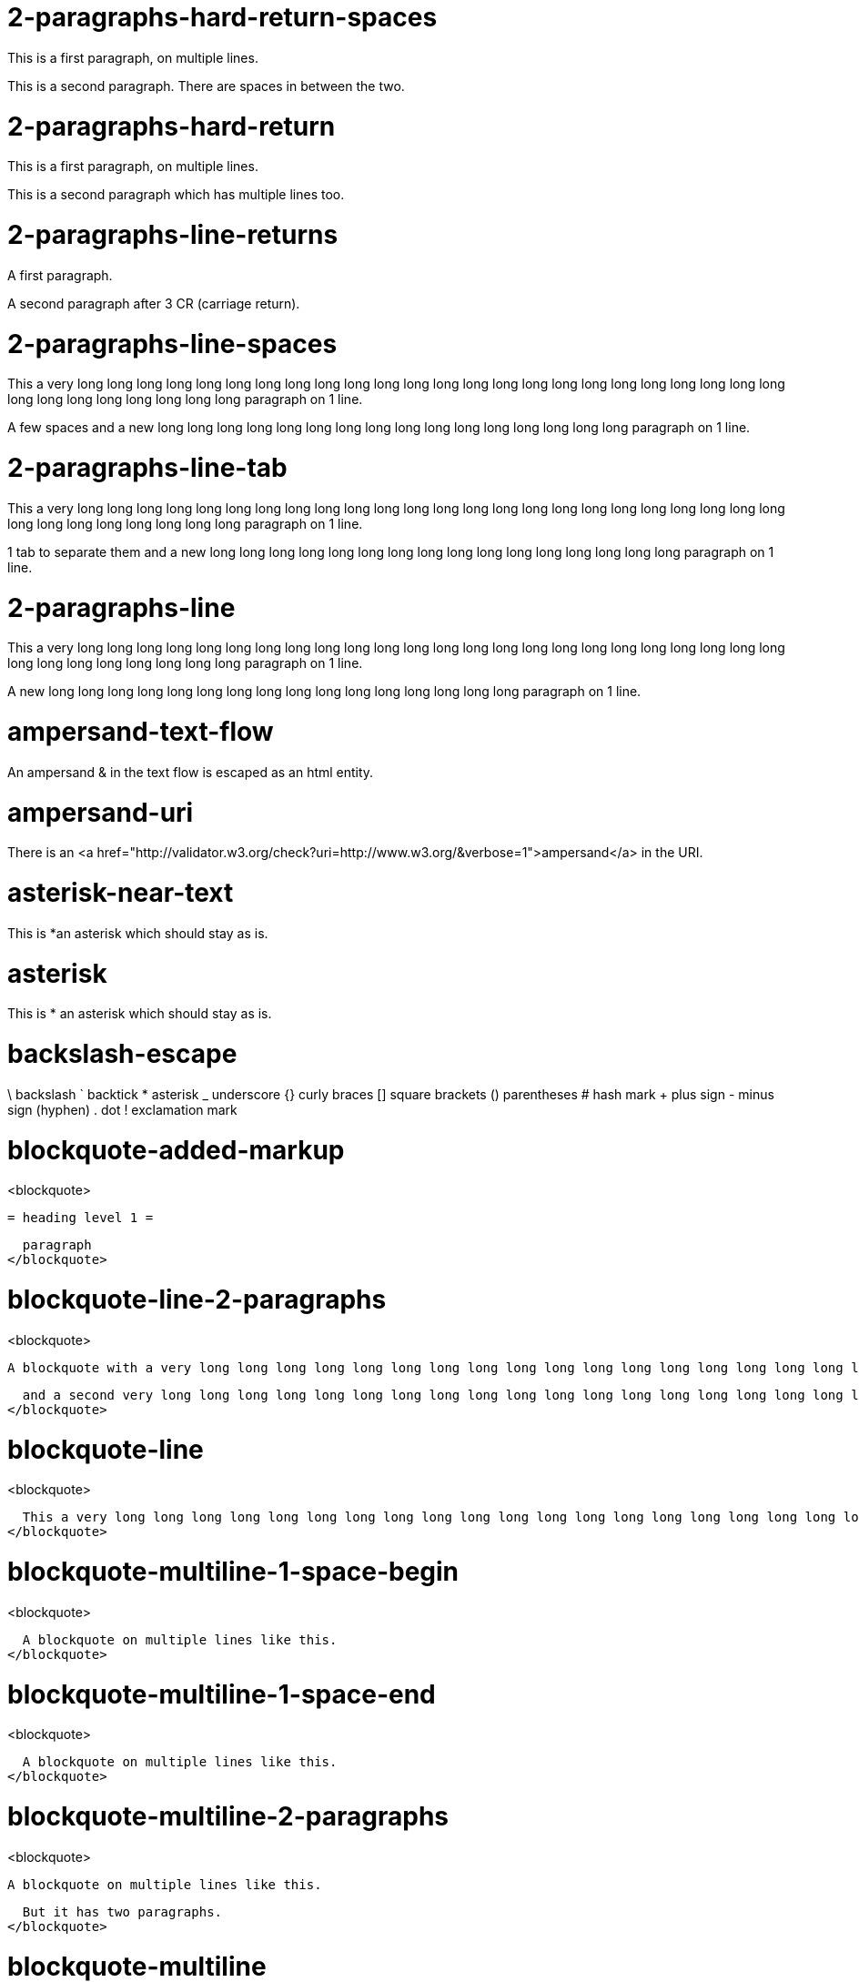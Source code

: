 = 2-paragraphs-hard-return-spaces =

This is a first paragraph, on multiple lines.

This is a second paragraph. There are spaces in between the two.

= 2-paragraphs-hard-return =

This is a first paragraph, on multiple lines.

This is a second paragraph which has multiple lines too.

= 2-paragraphs-line-returns =

A first paragraph.

A second paragraph after 3 CR (carriage return).

= 2-paragraphs-line-spaces =

This a very long long long long long long long long long long long long long long long long long long long long long long long long long long long long long long long long paragraph on 1 line.

A few spaces and a new long long long long long long long long long long long long long long long long paragraph on 1 line.

= 2-paragraphs-line-tab =

This a very long long long long long long long long long long long long long long long long long long long long long long long long long long long long long long long long paragraph on 1 line.

1 tab to separate them and a new long long long long long long long long long long long long long long long long paragraph on 1 line.

= 2-paragraphs-line =

This a very long long long long long long long long long long long long long long long long long long long long long long long long long long long long long long long long paragraph on 1 line.

A new long long long long long long long long long long long long long long long long paragraph on 1 line.

= ampersand-text-flow =

An ampersand &amp; in the text flow is escaped as an html entity.

= ampersand-uri =

There is an <a href="http://validator.w3.org/check?uri=http://www.w3.org/&verbose=1">ampersand</a> in the URI.

= asterisk-near-text =

This is *an asterisk which should stay as is.

= asterisk =

This is * an asterisk which should stay as is.

= backslash-escape =

\ backslash ` backtick * asterisk _ underscore {} curly braces [] square brackets () parentheses # hash mark + plus sign - minus sign (hyphen) . dot ! exclamation mark

= blockquote-added-markup =
<blockquote>
  
  = heading level 1 =
  
  paragraph
</blockquote>

= blockquote-line-2-paragraphs =
<blockquote>
  
  A blockquote with a very long long long long long long long long long long long long long long long long long long long long long long long long long long long long long long long long long long long long long long line.
  
  and a second very long long long long long long long long long long long long long long long long long long long long long long long long long long long long long long long long long long long long long long line.
</blockquote>

= blockquote-line =
<blockquote>
  
  This a very long long long long long long long long long long long long long long long long long long long long long long long long long long long long long long long long paragraph in a blockquote.
</blockquote>

= blockquote-multiline-1-space-begin =
<blockquote>
  
  A blockquote on multiple lines like this.
</blockquote>

= blockquote-multiline-1-space-end =
<blockquote>
  
  A blockquote on multiple lines like this. 
</blockquote>

= blockquote-multiline-2-paragraphs =
<blockquote>
  
  A blockquote on multiple lines like this.
  
  But it has two paragraphs.
</blockquote>

= blockquote-multiline =
<blockquote>
  
  A blockquote on multiple lines like this
</blockquote>

= blockquote-nested-multiplereturn-level1 =
<blockquote>
  
  This is the first level of quoting.
  <blockquote>
    
    This is nested blockquote.
  </blockquote>
  
  Back to the first level.
</blockquote>

= blockquote-nested-multiplereturn =
<blockquote>
  
  This is the first level of quoting.
  <blockquote>
    
    This is nested blockquote.
  </blockquote>
</blockquote>

= blockquote-nested-return-level1 =
<blockquote>
  
  This is the first level of quoting.
  <blockquote>
    
    This is nested blockquote. Back to the first level.
  </blockquote>
</blockquote>

= blockquote-nested =
<blockquote>
  
  This is the first level of quoting.
  <blockquote>
    
    This is nested blockquote.
  </blockquote>
</blockquote>

= code-1-tab =
<pre><code>10 PRINT HELLO INFINITE
20 GOTO 10
</code></pre>

= code-4-spaces-escaping =
<pre><code>10 PRINT &lt; &gt; &amp;
20 GOTO 10
</code></pre>

= code-4-spaces =
<pre><code>10 PRINT HELLO INFINITE
20 GOTO 10
</code></pre>

= em-middle-word =

as*te*risks

= em-star =

<em>single asterisks</em>

= em-underscore =

<em>single underscores</em>

= entities-text-flow =

HTML entities are written using ampersand notation: &copy;

= header-level1-equal-underlined =

= This is an H1 =

= header-level1-hash-sign-closed =

= This is an H1 =

= header-level1-hash-sign-trailing-1-space =

# This is an H1

= header-level1-hash-sign-trailing-2-spaces =

= this is an h1 with two trailing spaces =

A new paragraph.

= header-level1-hash-sign =

= This is an H1 =

= header-level2-dash-underlined =

== This is an H2 ==

= header-level2-hash-sign-closed =

== This is an H2 ==

= header-level2-hash-sign =

== This is an H2 ==

= header-level3-hash-sign-closed =

=== This is an H3 ===

= header-level3-hash-sign =

=== This is an H3 ===

= header-level4-hash-sign-closed =

==== This is an H4 ====

= header-level4-hash-sign =

==== This is an H4 ====

= header-level5-hash-sign-closed =

===== This is an H5 =====

= header-level5-hash-sign =

===== This is an H5 =====

= header-level6-hash-sign-closed =

====== This is an H6 ======

= header-level6-hash-sign =

====== This is an H6 ======

= horizontal-rule-3-dashes-spaces =
<hr/>

= horizontal-rule-3-dashes =
<hr/>

= horizontal-rule-3-stars =
<hr/>

= horizontal-rule-3-underscores =
<hr/>

= horizontal-rule-7-dashes =
<hr/>

= img-idref-title =

<img src="http://www.w3.org/html/logo/img/mark-word-icon.png" alt="HTML5""/>

= img-idref =

<img src="http://www.w3.org/html/logo/img/mark-word-icon.png" alt="HTML5""/>

= img-title =

<img src="http://www.w3.org/html/logo/img/mark-word-icon.png" alt="HTML5" title="HTML5 logo for everyone""/>

= img =

<img src="http://www.w3.org/html/logo/img/mark-word-icon.png" alt="HTML5""/>

= inline-code-escaping-entities =

We love <code>&lt;code&gt; and &amp;</code> for everything

= inline-code-with-visible-backtick =

<code>We love `code` for everything</code>

= inline-code =

<code>We love `code` for everything</code>

= line-break-2-spaces =

A first sentence<br/>and a line break.

= line-break-5-spaces =

A first sentence<br/>and a line break.

= link-automatic =

This is an automatic link <a href="http://www.w3.org/">http://www.w3.org/</a>

= link-bracket-paranthesis-title =

<a href="http://www.w3.org/" title="Discover w3c">W3C</a>

= link-bracket-paranthesis =

<a href="http://www.w3.org/">W3C</a>

= link-idref-angle-bracket =

<a href="http://www.w3.org/">World Wide Web Consortium</a>

= link-idref-implicit-spaces =

<a href="http://www.w3.org/">World Wide Web Consortium</a>

= link-idref-implicit =

<a href="http://www.w3.org/">w3c</a>

= link-idref-space =

<a href="http://www.w3.org/">World Wide Web Consortium</a>

= link-idref-title-next-line =

<a href="http://www.w3.org/">World Wide Web Consortium</a>

"Discover W3C"

= link-idref-title-paranthesis =

<a href="http://www.w3.org/">World Wide Web Consortium</a>

= link-idref-title-single-quote =

<a href="http://www.w3.org/">World Wide Web Consortium</a>

= link-idref-title =

<a href="http://www.w3.org/">World Wide Web Consortium</a>

= link-idref =

<a href="http://www.w3.org/">World Wide Web Consortium</a>

= list-blockquote =
<ul>
  * 
  
  a list containing a blockquote
  <blockquote>
    
    this the blockquote in the list
  </blockquote>
</ul>

= list-code-1-space =
<ul>
  * 
  
  a
  <pre><code>b
</code></pre>
</ul>

= list-code =
<ul>
  * 
  
  a list containing a block of code
  <pre><code>10 PRINT HELLO INFINITE
20 GOTO 10
</code></pre>
</ul>

= list-multiparagraphs-tab =
<ul>
  * 
  
  This is a list item with two paragraphs. Lorem ipsum dolor sit amet, consectetuer adipiscing elit. Aliquam hendrerit mi posuere lectus.
  
  Vestibulum enim wisi, viverra nec, fringilla in, laoreet vitae, risus. Donec sit amet nisl. Aliquam semper ipsum sit amet velit.
  * 
  
  Suspendisse id sem consectetuer libero luctus adipiscing.
</ul>

= list-multiparagraphs =
<ul>
  * 
  
  This is a list item with two paragraphs. Lorem ipsum dolor sit amet, consectetuer adipiscing elit. Aliquam hendrerit mi posuere lectus.
  
  Vestibulum enim wisi, viverra nec, fringilla in, laoreet vitae, risus. Donec sit amet nisl. Aliquam semper ipsum sit amet velit.
  * 
  
  Suspendisse id sem consectetuer libero luctus adipiscing.
</ul>

= ordered-list-escaped =

1. ordered list escape

= ordered-list-inner-par-list =
<ol>
  * 
  
  1
  <ul>
    * inner par list
  </ul>
  * 
  
  2
</ol>

= ordered-list-items-random-number =
<ol>
  * list item 1
  * list item 2
  * list item 3
</ol>

= ordered-list-items =
<ol>
  * list item 1
  * list item 2
  * list item 3
</ol>

= paragraph-hard-return =

This is a paragraph on multiple lines with hard return.

= paragraph-line =

This a very long long long long long long long long long long long long long long long long long long long long long long long long long long long long long long long long paragraph on 1 line.

= paragraph-trailing-leading-spaces =

This is a paragraph with a trailing and leading space. 

= paragraph-trailing-tab =

This is a paragraph with 1 trailing tab. 

= paragraphs-2-leading-spaces =

This is a paragraph with 2 leading spaces.

= paragraphs-3-leading-spaces =

This is a paragraph with 3 leading spaces.

= paragraphs-leading-space =

This is a paragraph with 1 leading space.

= paragraphs-trailing-spaces =

This is a paragraph with a trailing space. 

= strong-middle-word =

as**te**risks

= strong-star =

<strong>double asterisks</strong>

= strong-underscore =

<strong>double underscores</strong>

= unordered-list-items-asterisk =
<ul>
  * list item 1
  * list item 2
  * list item 3
</ul>

= unordered-list-items-dashsign =
<ul>
  * list item 1
  * list item 2
  * list item 3
</ul>

= unordered-list-items-leading-1space =
<ul>
  * list item 1
  * list item 2
  * list item 3
</ul>

= unordered-list-items-leading-2spaces =
<ul>
  * list item 1
  * list item 2
  * list item 3
</ul>

= unordered-list-items-leading-3spaces =
<ul>
  * list item 1
  * list item 2
  * list item 3
</ul>

= unordered-list-items-plussign =
<ul>
  * list item 1
  * list item 2
  * list item 3
</ul>

= unordered-list-paragraphs =
<ul>
  * 
  
  list item in paragraph
  * 
  
  another list item in paragraph
</ul>

= unordered-list-unindented-content =
<ul>
  * This a very long long long long long long long long long long long long long long long long long long long long long long long long long long long long long long long long paragraph in a list.
  * and yet another long long long long long long long long long long long long long long long long long long long long long long line.
</ul>

= unordered-list-with-indented-content =
<ul>
  * This is a list item with the content on multiline and indented.
  * And this another list item with the same principle.
</ul>

= fenced-code-block =

<code>
a
</code>

= link-idref-implicit-no-bracket =

<a href="b">a</a>

= utf8 =

€

= autolink-no-bracket =

http://a.com

= fenced-code-block =

<code>
a
</code>

= link-idref-implicit-no-bracket =

<a href="b">a</a>

= utf8 =

€

= link-idref-implicit-no-bracket =

<a href="b">a</a>

= utf8 =

€

= fenced-code-block =

<code>
a
</code>

= link-idref-implicit-no-bracket =

<a href="b">a</a>

= utf8 =

€

= fenced-code-block =

<code>
a
</code>

= link-idref-implicit-no-bracket =

<a href="b">a</a>

= utf8 =

€

= fenced-code-block =

<code>
a
</code>

= utf8 =

€

= autolink-no-bracket =

http://a.com

= fenced-code-block =

<code>
a
</code>

= link-idref-implicit-no-bracket =

<a href="b">a</a>

= utf8 =

€

= fenced-code-block =

<code>
a
</code>

= link-idref-implicit-no-bracket =

<a href="b">a</a>

= utf8 =

€

= fenced-code-block =

<code>
a
</code>

= link-idref-implicit-no-bracket =

<a href="b">a</a>

= utf8 =

€

= fenced-code-block =

<code>
a
</code>

= link-idref-implicit-no-bracket =

<a href="b">a</a>

= utf8 =

€

= fenced-code-block =

<code>
a
</code>

= link-idref-implicit-no-bracket =

<a href="b">a</a>

= utf8 =

€

= fenced-code-block =

<code>
a
</code>

= link-idref-implicit-no-bracket =

<a href="b">a</a>

= utf8 =

€

= fenced-code-block =

<code>
a
</code>

= link-idref-implicit-no-bracket =

<a href="b">a</a>

= utf8 =

€

= fenced-code-block =

<code>
a
</code>

= link-idref-implicit-no-bracket =

<a href="b">a</a>

= utf8 =

€

= fenced-code-block =

<code>
a
</code>

= link-idref-implicit-no-bracket =

<a href="b">a</a>

= utf8 =

€
